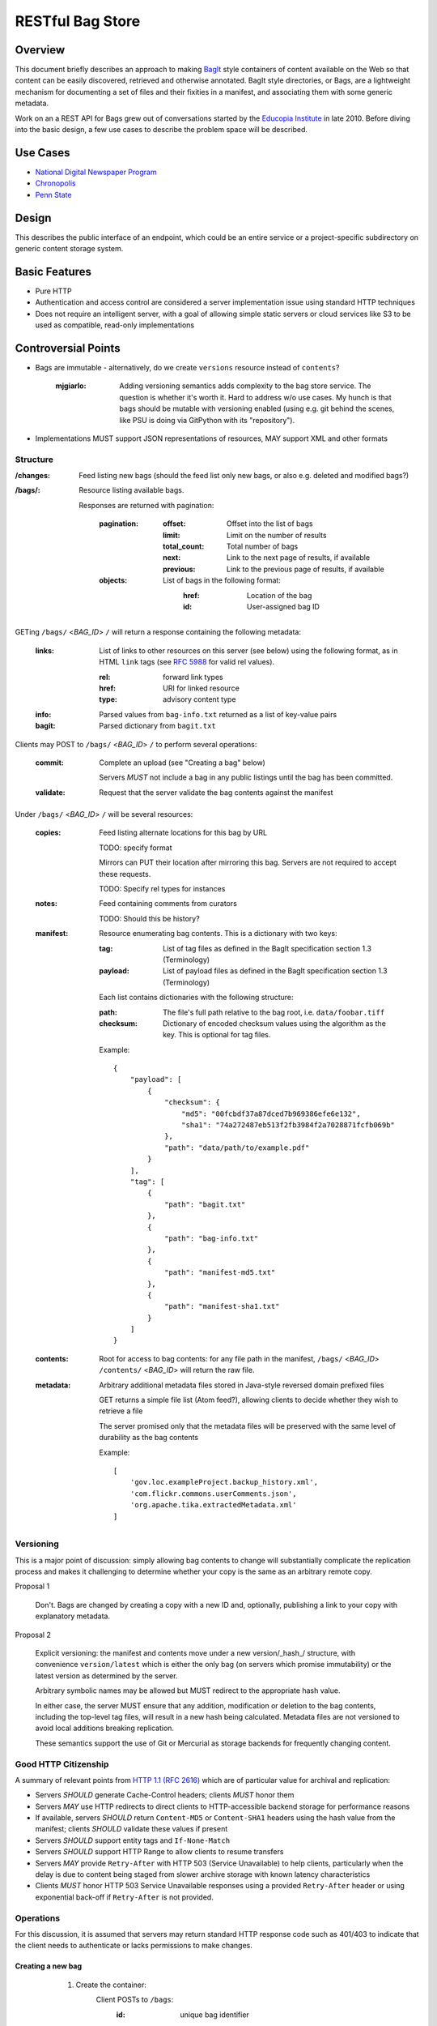 RESTful Bag Store
=================

Overview
--------

This document briefly describes an approach to making `BagIt
<http://en.wikipedia.org/wiki/BagIt>`_ style containers of content
available on the Web so that content can be easily discovered,
retrieved and otherwise annotated. BagIt style directories, or Bags,
are a lightweight mechanism for documenting a set of files and their
fixities in a manifest, and associating them with some generic
metadata.

Work on an a REST API for Bags grew out of conversations started by
the `Educopia Institute <http://www.educopia.org/>`_ in
late 2010. Before diving into the basic design, a few use cases to
describe the problem space will be described.

Use Cases
---------

* `National Digital Newspaper Program <Use%20Cases/NDNP.rst>`_
* `Chronopolis <Use%20Cases/Chronopolis.rst>`_
* `Penn State <Use%20Cases/PennState.rst>`_

Design
------

This describes the public interface of an endpoint, which could be an entire
service or a project-specific subdirectory on generic content storage system.

Basic Features
--------------

* Pure HTTP
* Authentication and access control are considered a server implementation
  issue using standard HTTP techniques
* Does not require an intelligent server, with a goal of allowing simple
  static servers or cloud services like S3 to be used as compatible, read-only
  implementations

Controversial Points
--------------------

* Bags are immutable - alternatively, do we create ``versions`` resource instead
  of ``contents``?

    :mjgiarlo:
        Adding versioning semantics adds complexity to the bag store service.
        The question is whether it's worth it. Hard to address w/o use cases.
        My hunch is that bags should be mutable with versioning enabled (using
        e.g. git behind the scenes, like PSU is doing via GitPython with its
        "repository").

* Implementations MUST support JSON representations of resources, MAY support
  XML and other formats


Structure
~~~~~~~~~

:/changes:
    Feed listing new bags (should the feed list only new bags, or also e.g.
    deleted and modified bags?)

:/bags/:
    Resource listing available bags.

    Responses are returned with pagination:

        :pagination:
            :offset:
                Offset into the list of bags
            :limit:
                Limit on the number of results
            :total_count:
                Total number of bags
            :next:
                Link to the next page of results, if available
            :previous:
                Link to the previous page of results, if available
        :objects:
            List of bags in the following format:
                :href:
                    Location of the bag
                :id:
                    User-assigned bag ID

GETing ``/bags/`` <*BAG_ID*> ``/`` will return a response containing the
following metadata:

    :links:
        List of links to other resources on this server (see below) using the
        following format, as in HTML ``link`` tags (see `RFC 5988
        <http://tools.ietf.org/html/rfc5988>`_ for valid rel values).

        :rel:
            forward link types
        :href:
            URI for linked resource
        :type:
            advisory content type

    :info:
        Parsed values from ``bag-info.txt`` returned as a list of key-value
        pairs

    :bagit:
        Parsed dictionary from ``bagit.txt``

Clients may POST to ``/bags/`` <*BAG_ID*> ``/`` to perform several operations:

    :commit:
        Complete an upload (see "Creating a bag" below)

        Servers *MUST* not include a bag in any public listings until the bag
        has been committed.

    :validate:
        Request that the server validate the bag contents against the manifest

Under ``/bags/`` <*BAG_ID*> ``/`` will be several resources:

    :copies:
        Feed listing alternate locations for this bag by URL

        TODO: specify format

        Mirrors can PUT their location after mirroring this bag. Servers are
        not required to accept these requests.

        TODO: Specify rel types for instances

    :notes:
        Feed containing comments from curators

        TODO: Should this be history?

    :manifest:
        Resource enumerating bag contents. This is a dictionary with two keys:

        :tag:
            List of tag files as defined in the BagIt specification section
            1.3 (Terminology)

        :payload:
            List of payload files as defined in the BagIt specification
            section 1.3 (Terminology)

        Each list contains dictionaries with the following structure:

        :path:
            The file's full path relative to the bag root, i.e. ``data/foobar.tiff``

        :checksum:
            Dictionary of encoded checksum values using the algorithm as the
            key. This is optional for tag files.

        Example::

            {
                "payload": [
                    {
                        "checksum": {
                            "md5": "00fcbdf37a87dced7b969386efe6e132",
                            "sha1": "74a272487eb513f2fb3984f2a7028871fcfb069b"
                        },
                        "path": "data/path/to/example.pdf"
                    }
                ],
                "tag": [
                    {
                        "path": "bagit.txt"
                    },
                    {
                        "path": "bag-info.txt"
                    },
                    {
                        "path": "manifest-md5.txt"
                    },
                    {
                        "path": "manifest-sha1.txt"
                    }
                ]
            }

    :contents:
        Root for access to bag contents: for any file path in the manifest,
        ``/bags/`` <*BAG_ID*> ``/contents/`` <*BAG_ID*> will return the raw
        file.

    :metadata:
        Arbitrary additional metadata files stored in Java-style reversed
        domain prefixed files

        GET returns a simple file list (Atom feed?), allowing clients to
        decide whether they wish to retrieve a file

        The server promised only that the metadata files will be preserved
        with the same level of durability as the bag contents

        Example::

            [
                'gov.loc.exampleProject.backup_history.xml',
                'com.flickr.commons.userComments.json',
                'org.apache.tika.extractedMetadata.xml'
            ]


Versioning
~~~~~~~~~~

This is a major point of discussion: simply allowing bag contents to change
will substantially complicate the replication process and makes it challenging
to determine whether your copy is the same as an arbitrary remote copy.

Proposal 1

    Don't. Bags are changed by creating a copy with a new ID and, optionally,
    publishing a link to your copy with explanatory metadata.

Proposal 2

    Explicit versioning: the manifest and contents move under a new
    version/_hash_/ structure, with convenience ``version/latest`` which is
    either the only bag (on servers which promise immutability) or the latest
    version as determined by the server.

    Arbitrary symbolic names may be allowed but MUST redirect to the
    appropriate hash value.

    In either case, the server MUST ensure that any addition, modification or
    deletion to the bag contents, including the top-level tag files, will
    result in a new hash being calculated. Metadata files are not versioned
    to avoid local additions breaking replication.

    These semantics support the use of Git or Mercurial as storage backends
    for frequently changing content.

Good HTTP Citizenship
~~~~~~~~~~~~~~~~~~~~~

A summary of relevant points from
`HTTP 1.1 (RFC 2616) <http://www.w3.org/Protocols/rfc2616/rfc2616.html>`_ which
are of particular value for archival and replication:

* Servers *SHOULD* generate Cache-Control headers; clients *MUST* honor them
* Servers *MAY* use HTTP redirects to direct clients to HTTP-accessible
  backend storage for performance reasons
* If available, servers *SHOULD* return ``Content-MD5`` or ``Content-SHA1``
  headers using the hash value from the manifest; clients *SHOULD* validate
  these values if present
* Servers *SHOULD* support entity tags and ``If-None-Match``
* Servers *SHOULD* support HTTP Range to allow clients to resume transfers
* Servers *MAY* provide ``Retry-After`` with HTTP 503 (Service Unavailable)
  to help clients, particularly when the delay is due to content being staged
  from slower archive storage with known latency characteristics
* Clients *MUST* honor HTTP 503 Service Unavailable responses using a provided
  ``Retry-After`` header or using exponential back-off if ``Retry-After`` is not
  provided.

Operations
~~~~~~~~~~

For this discussion, it is assumed that servers may return standard HTTP
response code such as 401/403 to indicate that the client needs to
authenticate or lacks permissions to make changes.

Creating a new bag
^^^^^^^^^^^^^^^^^^

        #. Create the container:
            Client POSTs to ``/bags``:
                :id: unique bag identifier

        Server returns 201 pointing to the new bag's location

        Servers *MUST* return 409 Conflict if the ID is already in use

    #. Client PUTs ``bagit.txt`` and ``bag-info.txt`` under ``contents``

    #. Client PUTs one or more manifest files under ``/contents/``

        Servers *MUST* return HTTP 400 if the client has not provided
        ``bagit.txt`` or ``bag-info.txt``

        Clients *MUST* provide the manifest files before uploading data

    #. Client PUTs data files under ``contents/data/``

        Servers *MUST* return HTTP 400 if the client has not provided at least
        one manifest file or attempts to PUT a file which is not listed in the
        manifest or fails checksum validation

    #. Client POSTs ``commit`` to the bag location

        Servers *MUST* return HTTP 400 if all of the files which are specified
        in the manifest have not been received


Deleting a bag
^^^^^^^^^^^^^^

    #. Client DELETEs bag location

Replicating a bag
^^^^^^^^^^^^^^^^^

    #. Client GETs ``manifest``
    #. Client GETs each listed content file
    #. Optionally, client performs an AtomPub POST to ``copies`` with the
       public URL of a copy conforming to this specification.

Requesting Server Validation
^^^^^^^^^^^^^^^^^^^^^^^^^^^^

    #. Client POSTs operation=validate to ``/bags/`` <*BAG_ID*>
    #. Server returns HTTP 202 Accepted and an initial status resource with
       the following attributes:

       :uri:
           Unique URI which the client can GET to retrieve the current
           status

       :status:
           One of ``In Progress``, ``Failed``, or ``Successful``

       :progress:
           Integer percentage or null if the server does not support
           partial status

       :message:
           Human-readable summary message, which may only be available
           when the operation has completed

